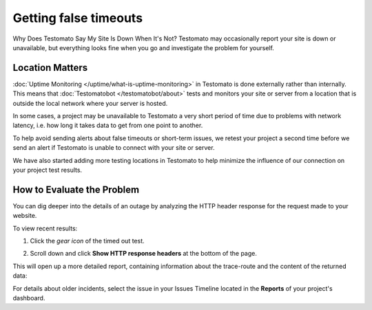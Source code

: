 Getting false timeouts
======================

Why Does Testomato Say My Site Is Down When It's Not? Testomato may occasionally
report your site is down or unavailable, but everything looks fine when you go
and investigate the problem for yourself.

Location Matters
----------------

:doc:`Uptime Monitoring </uptime/what-is-uptime-monitoring>`  in Testomato is
done externally rather than internally. This means that :doc:`Testomatobot </testomatobot/about>`
tests and monitors your site or server from a location that is outside the local
network where your server is hosted.

In some cases, a project may be unavailable to Testomato a very short period of
time due to problems with network latency, i.e.  how long it takes data to get
from one point to another.

To help avoid sending alerts about false timeouts or short-term issues, we
retest your project a second time before we send an alert if Testomato is
unable to connect with your site or server.

We have also started adding more testing locations in Testomato to help minimize
the influence of our connection on your project test results.

How to Evaluate the Problem
---------------------------

You can dig deeper into the details of an outage by analyzing the HTTP header
response for the request made to your website.

To view recent results:

1. Click the *gear icon* of the timed out test.

.. image:: page-settings.png
   :alt: Page settings
   :align: center

2. Scroll down and click **Show HTTP response headers** at the bottom of
   the page.

This will open up a more detailed report, containing information about the
trace-route and the content of the returned data:

For details about older incidents, select the issue in your Issues Timeline
located in the **Reports** of your project's dashboard.
